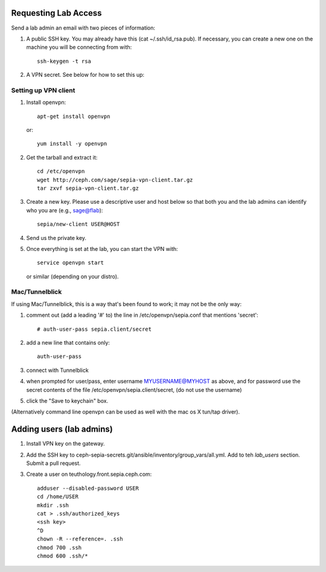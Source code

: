 Requesting Lab Access
=====================

Send a lab admin an email with two pieces of information:

#. A public SSH key.  You may already have this (cat
   ~/.ssh/id_rsa.pub).  If necessary, you can create a new one on the
   machine you will be connecting from with::

    ssh-keygen -t rsa

#. A VPN secret.  See below for how to set this up:

Setting up VPN client
---------------------

#. Install openvpn::

    apt-get install openvpn

   or::

    yum install -y openvpn

#. Get the tarball and extract it::

    cd /etc/openvpn
    wget http://ceph.com/sage/sepia-vpn-client.tar.gz
    tar zxvf sepia-vpn-client.tar.gz

#. Create a new key.  Please use a descriptive user and host below so
   that both you and the lab admins can identify who you are (e.g.,
   sage@flab)::

    sepia/new-client USER@HOST

#. Send us the private key.

#. Once everything is set at the lab, you can start the VPN with::

    service openvpn start

   or similar (depending on your distro).

Mac/Tunnelblick
---------------

If using Mac/Tunnelblick, this is a way that's been found to work; it
may not be the only way:

#. comment out (add a leading '#' to) the line in /etc/openvpn/sepia.conf that mentions 'secret'::

    # auth-user-pass sepia.client/secret

#. add a new line that contains only::

    auth-user-pass

#. connect with Tunnelblick

#. when prompted for user/pass, enter username MYUSERNAME@MYHOST as above, and for password use the secret contents of the file /etc/openvpn/sepia.client/secret, (do not use the username)

#. click the "Save to keychain" box.

(Alternatively command line openvpn can be used as well with the mac os X tun/tap driver).


Adding users (lab admins)
=========================

#. Install VPN key on the gateway.

#. Add the SSH key to
   ceph-sepia-secrets.git/ansible/inventory/group_vars/all.yml.  Add
   to teh `lab_users` section.  Submit a pull request.

#. Create a user on teuthology.front.sepia.ceph.com::

     adduser --disabled-password USER
     cd /home/USER
     mkdir .ssh
     cat > .ssh/authorized_keys
     <ssh key>
     ^D
     chown -R --reference=. .ssh
     chmod 700 .ssh
     chmod 600 .ssh/*

